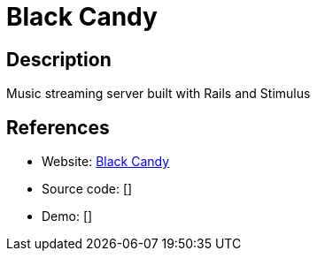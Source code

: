 = Black Candy

:Name:          Black Candy
:Language:      Black Candy
:License:       MIT
:Topic:         Media Streaming
:Category:      Audio Streaming
:Subcategory:   

// END-OF-HEADER. DO NOT MODIFY OR DELETE THIS LINE

== Description

Music streaming server built with Rails and Stimulus

== References

* Website: https://github.com/aidewoode/black_candy[Black Candy]
* Source code: []
* Demo: []
